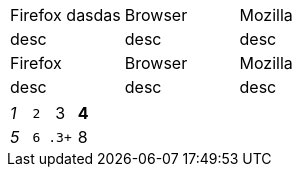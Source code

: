 [cols="1,1,1"]
|===
|
Firefox
dasdas

|Browser |Mozilla
|desc |desc |desc

|Firefox |Browser |Mozilla
|desc |desc |desc
|===


[cols="e,m,^,>s"]
|===
|1|2 |3 |4
|5 2.2+|6 .3+
|8
|9 2+>|10
|===
